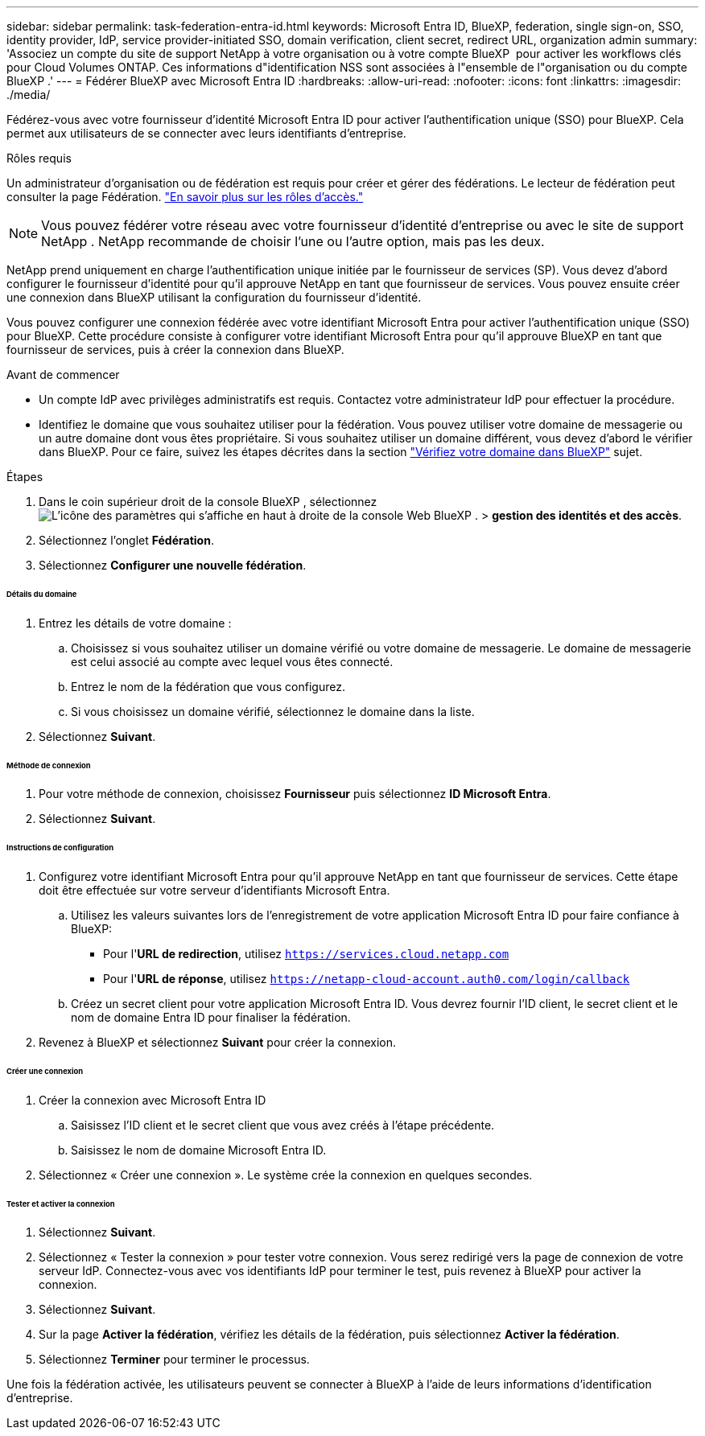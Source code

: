 ---
sidebar: sidebar 
permalink: task-federation-entra-id.html 
keywords: Microsoft Entra ID, BlueXP, federation, single sign-on, SSO, identity provider, IdP, service provider-initiated SSO, domain verification, client secret, redirect URL, organization admin 
summary: 'Associez un compte du site de support NetApp à votre organisation ou à votre compte BlueXP  pour activer les workflows clés pour Cloud Volumes ONTAP. Ces informations d"identification NSS sont associées à l"ensemble de l"organisation ou du compte BlueXP .' 
---
= Fédérer BlueXP avec Microsoft Entra ID
:hardbreaks:
:allow-uri-read: 
:nofooter: 
:icons: font
:linkattrs: 
:imagesdir: ./media/


[role="lead"]
Fédérez-vous avec votre fournisseur d'identité Microsoft Entra ID pour activer l'authentification unique (SSO) pour BlueXP. Cela permet aux utilisateurs de se connecter avec leurs identifiants d'entreprise.

.Rôles requis
Un administrateur d'organisation ou de fédération est requis pour créer et gérer des fédérations. Le lecteur de fédération peut consulter la page Fédération. link:reference-iam-predefined-roles.html["En savoir plus sur les rôles d’accès."]


NOTE: Vous pouvez fédérer votre réseau avec votre fournisseur d'identité d'entreprise ou avec le site de support NetApp . NetApp recommande de choisir l'une ou l'autre option, mais pas les deux.

NetApp prend uniquement en charge l'authentification unique initiée par le fournisseur de services (SP). Vous devez d'abord configurer le fournisseur d'identité pour qu'il approuve NetApp en tant que fournisseur de services. Vous pouvez ensuite créer une connexion dans BlueXP utilisant la configuration du fournisseur d'identité.

Vous pouvez configurer une connexion fédérée avec votre identifiant Microsoft Entra pour activer l'authentification unique (SSO) pour BlueXP. Cette procédure consiste à configurer votre identifiant Microsoft Entra pour qu'il approuve BlueXP en tant que fournisseur de services, puis à créer la connexion dans BlueXP.

.Avant de commencer
* Un compte IdP avec privilèges administratifs est requis. Contactez votre administrateur IdP pour effectuer la procédure.
* Identifiez le domaine que vous souhaitez utiliser pour la fédération. Vous pouvez utiliser votre domaine de messagerie ou un autre domaine dont vous êtes propriétaire. Si vous souhaitez utiliser un domaine différent, vous devez d'abord le vérifier dans BlueXP. Pour ce faire, suivez les étapes décrites dans la section link:task-federation-verify-domain.html["Vérifiez votre domaine dans BlueXP"] sujet.


.Étapes
. Dans le coin supérieur droit de la console BlueXP , sélectionnez image:icon-settings-option.png["L'icône des paramètres qui s'affiche en haut à droite de la console Web BlueXP ."] > *gestion des identités et des accès*.
. Sélectionnez l'onglet *Fédération*.
. Sélectionnez *Configurer une nouvelle fédération*.


[discrete]
====== Détails du domaine

. Entrez les détails de votre domaine :
+
.. Choisissez si vous souhaitez utiliser un domaine vérifié ou votre domaine de messagerie. Le domaine de messagerie est celui associé au compte avec lequel vous êtes connecté.
.. Entrez le nom de la fédération que vous configurez.
.. Si vous choisissez un domaine vérifié, sélectionnez le domaine dans la liste.


. Sélectionnez *Suivant*.


[discrete]
====== Méthode de connexion

. Pour votre méthode de connexion, choisissez *Fournisseur* puis sélectionnez *ID Microsoft Entra*.
. Sélectionnez *Suivant*.


[discrete]
====== Instructions de configuration

. Configurez votre identifiant Microsoft Entra pour qu'il approuve NetApp en tant que fournisseur de services. Cette étape doit être effectuée sur votre serveur d'identifiants Microsoft Entra.
+
.. Utilisez les valeurs suivantes lors de l'enregistrement de votre application Microsoft Entra ID pour faire confiance à BlueXP:
+
*** Pour l'*URL de redirection*, utilisez  `https://services.cloud.netapp.com`
*** Pour l'*URL de réponse*, utilisez  `https://netapp-cloud-account.auth0.com/login/callback`


.. Créez un secret client pour votre application Microsoft Entra ID. Vous devrez fournir l'ID client, le secret client et le nom de domaine Entra ID pour finaliser la fédération.


. Revenez à BlueXP et sélectionnez *Suivant* pour créer la connexion.


[discrete]
====== Créer une connexion

. Créer la connexion avec Microsoft Entra ID
+
.. Saisissez l’ID client et le secret client que vous avez créés à l’étape précédente.
.. Saisissez le nom de domaine Microsoft Entra ID.


. Sélectionnez « Créer une connexion ». Le système crée la connexion en quelques secondes.


[discrete]
====== Tester et activer la connexion

. Sélectionnez *Suivant*.
. Sélectionnez « Tester la connexion » pour tester votre connexion. Vous serez redirigé vers la page de connexion de votre serveur IdP. Connectez-vous avec vos identifiants IdP pour terminer le test, puis revenez à BlueXP pour activer la connexion.
. Sélectionnez *Suivant*.
. Sur la page *Activer la fédération*, vérifiez les détails de la fédération, puis sélectionnez *Activer la fédération*.
. Sélectionnez *Terminer* pour terminer le processus.


Une fois la fédération activée, les utilisateurs peuvent se connecter à BlueXP à l’aide de leurs informations d’identification d’entreprise.
